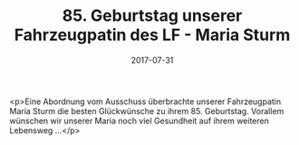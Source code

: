 #+TITLE: 85. Geburtstag unserer Fahrzeugpatin des LF - Maria Sturm
#+DATE: 2017-07-31
#+FACEBOOK_URL: https://facebook.com/ffwenns/posts/1643795432362242

<p>Eine Abordnung vom Ausschuss überbrachte unserer Fahrzeugpatin Maria Sturm die besten Glückwünsche zu ihrem 85. Geburtstag. Vorallem wünschen wir unserer Maria noch viel Gesundheit auf ihrem weiteren Lebensweg ...</p>
